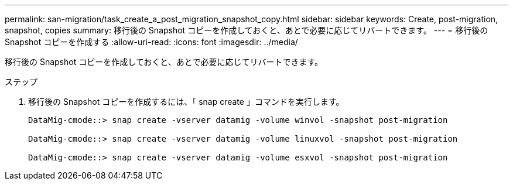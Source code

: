---
permalink: san-migration/task_create_a_post_migration_snapshot_copy.html 
sidebar: sidebar 
keywords: Create, post-migration, snapshot, copies 
summary: 移行後の Snapshot コピーを作成しておくと、あとで必要に応じてリバートできます。 
---
= 移行後の Snapshot コピーを作成する
:allow-uri-read: 
:icons: font
:imagesdir: ../media/


[role="lead"]
移行後の Snapshot コピーを作成しておくと、あとで必要に応じてリバートできます。

.ステップ
. 移行後の Snapshot コピーを作成するには、「 snap create 」コマンドを実行します。
+
[listing]
----
DataMig-cmode::> snap create -vserver datamig -volume winvol -snapshot post-migration

DataMig-cmode::> snap create -vserver datamig -volume linuxvol -snapshot post-migration

DataMig-cmode::> snap create -vserver datamig -volume esxvol -snapshot post-migration
----

